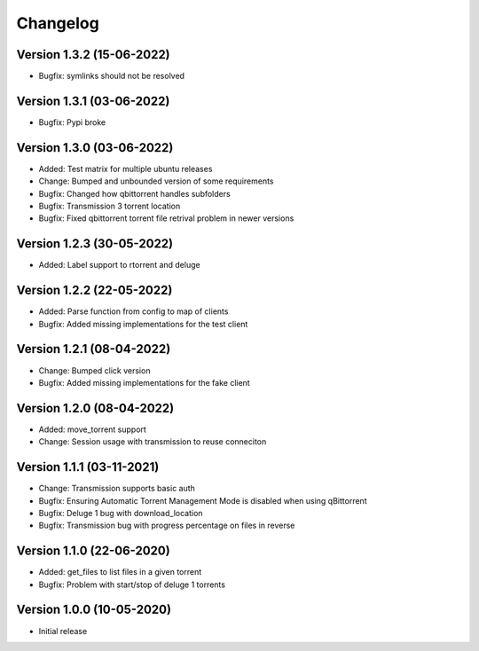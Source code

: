 ================================
Changelog
================================

Version 1.3.2 (15-06-2022)
--------------------------------

* Bugfix: symlinks should not be resolved

Version 1.3.1 (03-06-2022)
--------------------------------

* Bugfix: Pypi broke

Version 1.3.0 (03-06-2022)
--------------------------------

* Added: Test matrix for multiple ubuntu releases

* Change: Bumped and unbounded version of some requirements

* Bugfix: Changed how qbittorrent handles subfolders
* Bugfix: Transmission 3 torrent location
* Bugfix: Fixed qbittorrent torrent file retrival problem in newer versions

Version 1.2.3 (30-05-2022)
--------------------------------

* Added: Label support to rtorrent and deluge

Version 1.2.2 (22-05-2022)
--------------------------------

* Added: Parse function from config to map of clients

* Bugfix: Added missing implementations for the test client

Version 1.2.1 (08-04-2022)
--------------------------------

* Change: Bumped click version

* Bugfix: Added missing implementations for the fake client

Version 1.2.0 (08-04-2022)
--------------------------------

* Added: move_torrent support

* Change: Session usage with transmission to reuse conneciton

Version 1.1.1 (03-11-2021)
--------------------------------

* Change: Transmission supports basic auth

* Bugfix: Ensuring Automatic Torrent Management Mode is disabled when using qBittorrent
* Bugfix: Deluge 1 bug with download_location
* Bugfix: Transmission bug with progress percentage on files in reverse

Version 1.1.0 (22-06-2020)
--------------------------------

* Added: get_files to list files in a given torrent

* Bugfix: Problem with start/stop of deluge 1 torrents

Version 1.0.0 (10-05-2020)
--------------------------------

* Initial release